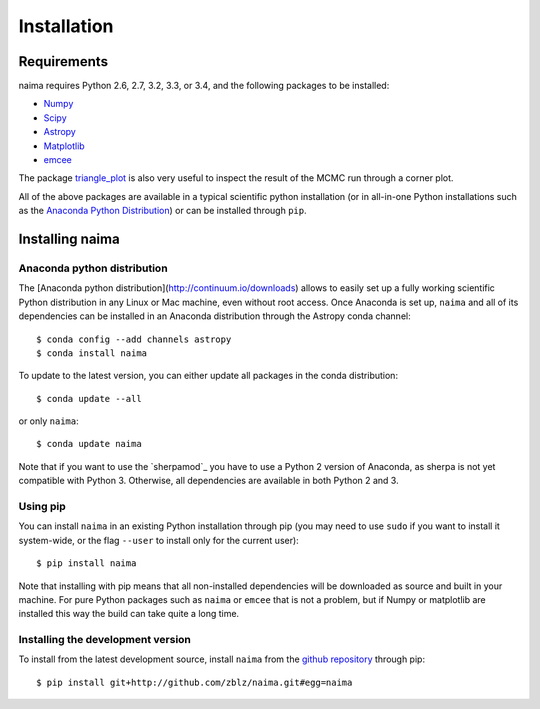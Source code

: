 Installation
============

Requirements
------------

naima requires Python 2.6, 2.7, 3.2, 3.3, or 3.4, and the following
packages to be installed:

* `Numpy <http://www.numpy.org>`_

* `Scipy <http://www.scipy.org>`_

* `Astropy <http://www.astropy.org>`_

* `Matplotlib <http://www.matplotlib.org>`_

* `emcee <http://dan.iel.fm/emcee>`_

The package `triangle_plot <https://github.com/dfm/triangle.py>`_ is also
very useful to inspect the result of the MCMC run through a corner plot.

All of the above packages are available in a typical scientific python
installation (or in all-in-one Python installations such as the `Anaconda Python
Distribution <http://continuum.io/downloads>`_) or can be installed through
``pip``.

Installing naima
----------------

Anaconda python distribution
++++++++++++++++++++++++++++

The [Anaconda python distribution](http://continuum.io/downloads) allows to
easily set up a fully working scientific Python distribution in any Linux or Mac
machine, even without root access. Once Anaconda is set up, ``naima`` and all of
its dependencies can be installed in an Anaconda distribution through the
Astropy conda channel::

    $ conda config --add channels astropy
    $ conda install naima

To update to the latest version, you can either update all packages in the conda
distribution::

    $ conda update --all

or only ``naima``::

    $ conda update naima

Note that if you want to use the `sherpamod`_ you have to use a Python 2 version
of Anaconda, as sherpa is not yet compatible with Python 3. Otherwise, all
dependencies are available in both Python 2 and 3.

Using pip
+++++++++

You can install ``naima`` in an existing Python installation through pip (you
may need to use ``sudo`` if you want to install it system-wide, or the flag
``--user`` to install only for the current user)::

    $ pip install naima

Note that installing with pip means that all non-installed dependencies will be
downloaded as source and built in your machine. For pure Python packages such as
``naima`` or ``emcee`` that is not a problem, but if Numpy or matplotlib are
installed this way the build can take quite a long time.

Installing the development version
++++++++++++++++++++++++++++++++++

To install from the latest development source, install ``naima`` from the
`github repository`_ through pip::

    $ pip install git+http://github.com/zblz/naima.git#egg=naima

.. _github repository: https://github.com/zblz/naima
